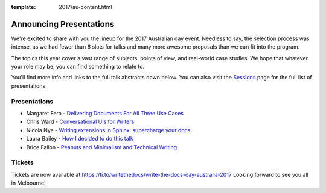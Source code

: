 :template: 2017/au-content.html

.. post:: October 5, 2017
   :tags: 2017, australia, tickets

Announcing Presentations
=========================

We're excited to share with you the lineup for the 2017 Australian day event. Needless to say, the selection process was intense, as we had fewer than 6 slots for talks and many more awesome proposals than we can fit into the program.

The topics this year cover a vast range of subjects, points of view, and real-world case studies. We hope that whatever your role may be, you can find something to relate to.

You'll find more info and links to the full talk abstracts down below. You can also visit the `Sessions <https://www.writethedocs.org/conf/au/2017/speakers/>`_ page for the full list of presentations.

Presentations
-------------

* Margaret Fero - `Delivering Documents For All Three Use Cases </conf/au/2017/speakers/#speaker-margaret-fero>`_
* Chris Ward - `Conversational UIs for Writers </conf/au/2017/speakers/#speaker-chris-ward>`_
* Nicola Nye - `Writing extensions in Sphinx: supercharge your docs </conf/eu/2017/speakers/#speaker-nicola-nye>`_
* Laura Bailey - `How I decided to do this talk </conf/eu/2017/speakers/#speaker-laura-bailey>`_
* Brice Fallon - `Peanuts and Minimalism and Technical Writing </conf/eu/2017/speakers/#speaker-brice-fallon>`_

Tickets
-------------------------------

Tickets are now available at https://ti.to/writethedocs/write-the-docs-day-australia-2017
Looking forward to see you all in Melbourne!
